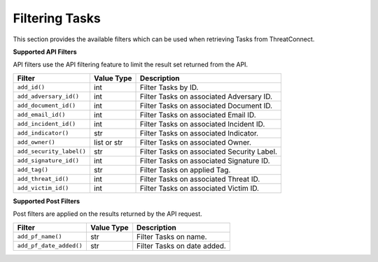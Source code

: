 Filtering Tasks
---------------

This section provides the available filters which can be used when retrieving Tasks from ThreatConnect.

**Supported API Filters**

API filters use the API filtering feature to limit the result set returned from the API.

+--------------------------+-------------+--------------------------------------------+
| Filter                   | Value Type  | Description                                |
+==========================+=============+============================================+
| ``add_id()``             | int         | Filter Tasks by ID.                        |
+--------------------------+-------------+--------------------------------------------+
| ``add_adversary_id()``   | int         | Filter Tasks on associated Adversary ID.   |
+--------------------------+-------------+--------------------------------------------+
| ``add_document_id()``    | int         | Filter Tasks on associated Document ID.    |
+--------------------------+-------------+--------------------------------------------+
| ``add_email_id()``       | int         | Filter Tasks on associated Email ID.       |
+--------------------------+-------------+--------------------------------------------+
| ``add_incident_id()``    | int         | Filter Tasks on associated Incident ID.    |
+--------------------------+-------------+--------------------------------------------+
| ``add_indicator()``      | str         | Filter Tasks on associated Indicator.      |
+--------------------------+-------------+--------------------------------------------+
| ``add_owner()``          | list or str | Filter Tasks on associated Owner.          |
+--------------------------+-------------+--------------------------------------------+
| ``add_security_label()`` | str         | Filter Tasks on associated Security Label. |
+--------------------------+-------------+--------------------------------------------+
| ``add_signature_id()``   | int         | Filter Tasks on associated Signature ID.   |
+--------------------------+-------------+--------------------------------------------+
| ``add_tag()``            | str         | Filter Tasks on applied Tag.               |
+--------------------------+-------------+--------------------------------------------+
| ``add_threat_id()``      | int         | Filter Tasks on associated Threat ID.      |
+--------------------------+-------------+--------------------------------------------+
| ``add_victim_id()``      | int         | Filter Tasks on associated Victim ID.      |
+--------------------------+-------------+--------------------------------------------+

**Supported Post Filters**

Post filters are applied on the results returned by the API request.

+-------------------------+------------+-----------------------------+
| Filter                  | Value Type | Description                 |
+=========================+============+=============================+
| ``add_pf_name()``       | str        | Filter Tasks on name.       |
+-------------------------+------------+-----------------------------+
| ``add_pf_date_added()`` | str        | Filter Tasks on date added. |
+-------------------------+------------+-----------------------------+
